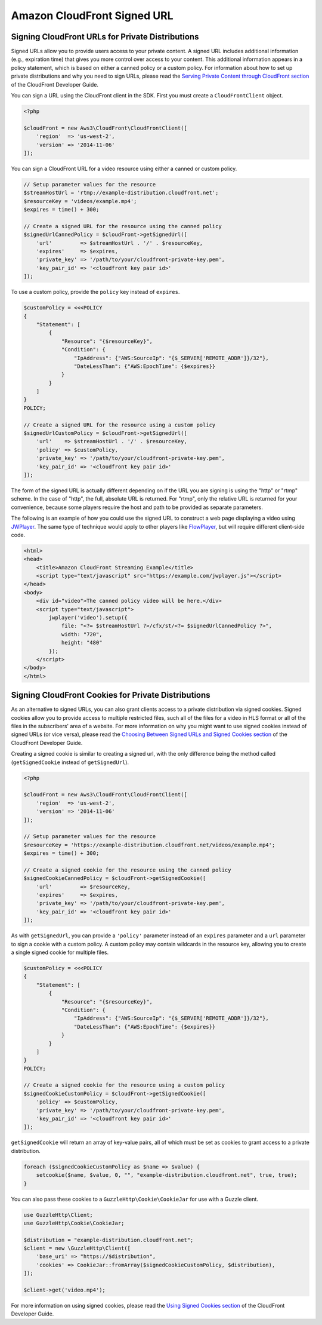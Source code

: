 ============================
Amazon CloudFront Signed URL
============================


Signing CloudFront URLs for Private Distributions
-------------------------------------------------

Signed URLs allow you to provide users access to your private content. A signed
URL includes additional information (e.g., expiration time) that gives you more
control over access to your content. This additional information appears in a
policy statement, which is based on either a canned policy or a custom policy.
For information about how to set up private distributions and why you need to
sign URLs, please read the `Serving Private Content through CloudFront section
<http://docs.aws.amazon.com/AmazonCloudFront/latest/DeveloperGuide/PrivateContent.html>`_
of the CloudFront Developer Guide.

.. note:

    You must have the OpenSSL extension installed in you PHP environment in
    order to sign CloudFront URLs.

You can sign a URL using the CloudFront client in the SDK. First you must
create a ``CloudFrontClient`` object.

.. code-block:: php

    <?php

    $cloudFront = new Aws3\CloudFront\CloudFrontClient([
        'region'  => 'us-west-2',
        'version' => '2014-11-06'
    ]);

You can sign a CloudFront URL for a video resource using either a canned or
custom policy.

.. code-block:: php

    // Setup parameter values for the resource
    $streamHostUrl = 'rtmp://example-distribution.cloudfront.net';
    $resourceKey = 'videos/example.mp4';
    $expires = time() + 300;

    // Create a signed URL for the resource using the canned policy
    $signedUrlCannedPolicy = $cloudFront->getSignedUrl([
        'url'         => $streamHostUrl . '/' . $resourceKey,
        'expires'     => $expires,
        'private_key' => '/path/to/your/cloudfront-private-key.pem',
        'key_pair_id' => '<cloudfront key pair id>'
    ]);

To use a custom policy, provide the ``policy`` key instead of ``expires``.

.. code-block:: php

    $customPolicy = <<<POLICY
    {
        "Statement": [
            {
                "Resource": "{$resourceKey}",
                "Condition": {
                    "IpAddress": {"AWS:SourceIp": "{$_SERVER['REMOTE_ADDR']}/32"},
                    "DateLessThan": {"AWS:EpochTime": {$expires}}
                }
            }
        ]
    }
    POLICY;

    // Create a signed URL for the resource using a custom policy
    $signedUrlCustomPolicy = $cloudFront->getSignedUrl([
        'url'    => $streamHostUrl . '/' . $resourceKey,
        'policy' => $customPolicy,
        'private_key' => '/path/to/your/cloudfront-private-key.pem',
        'key_pair_id' => '<cloudfront key pair id>'
    ]);

The form of the signed URL is actually different depending on if the URL you
are signing is using the "http" or "rtmp" scheme. In the case of "http", the
full, absolute URL is returned. For "rtmp", only the relative URL is returned
for your convenience, because some players require the host and path to be
provided as separate parameters.

The following is an example of how you could use the signed URL to construct a
web page displaying a video using `JWPlayer <http://www.longtailvideo.com/jw-player/>`_.
The same type of technique would apply to other players like `FlowPlayer <http://flowplayer.org/>`_,
but will require different client-side code.

.. code-block:: html

    <html>
    <head>
        <title>Amazon CloudFront Streaming Example</title>
        <script type="text/javascript" src="https://example.com/jwplayer.js"></script>
    </head>
    <body>
        <div id="video">The canned policy video will be here.</div>
        <script type="text/javascript">
            jwplayer('video').setup({
                file: "<?= $streamHostUrl ?>/cfx/st/<?= $signedUrlCannedPolicy ?>",
                width: "720",
                height: "480"
            });
        </script>
    </body>
    </html>


Signing CloudFront Cookies for Private Distributions
----------------------------------------------------

As an alternative to signed URLs, you can also grant clients access to a private
distribution via signed cookies. Signed cookies allow you to provide access to
multiple restricted files, such all of the files for a video in HLS format or
all of the files in the subscribers' area of a website. For more information on
why you might want to use signed cookies instead of signed URLs (or vice versa),
please read the `Choosing Between Signed URLs and Signed Cookies section <http://docs.aws.amazon.com/AmazonCloudFront/latest/DeveloperGuide/private-content-choosing-signed-urls-cookies.html>`_
of the CloudFront Developer Guide.

.. note:

    Signed cookies are not supported for RTMP distributions. Use signed URLs
    instead.

Creating a signed cookie is similar to creating a signed url, with the only
difference being the method called (``getSignedCookie`` instead of ``getSignedUrl``).

.. code-block:: php

    <?php

    $cloudFront = new Aws3\CloudFront\CloudFrontClient([
        'region'  => 'us-west-2',
        'version' => '2014-11-06'
    ]);

    // Setup parameter values for the resource
    $resourceKey = 'https://example-distribution.cloudfront.net/videos/example.mp4';
    $expires = time() + 300;

    // Create a signed cookie for the resource using the canned policy
    $signedCookieCannedPolicy = $cloudFront->getSignedCookie([
        'url'         => $resourceKey,
        'expires'     => $expires,
        'private_key' => '/path/to/your/cloudfront-private-key.pem',
        'key_pair_id' => '<cloudfront key pair id>'
    ]);

As with ``getSignedUrl``, you can provide a ``'policy'`` parameter instead of an
``expires`` parameter and a ``url`` parameter to sign a cookie with a custom
policy. A custom policy may contain wildcards in the resource key, allowing you
to create a single signed cookie for multiple files.

.. code-block:: php

    $customPolicy = <<<POLICY
    {
        "Statement": [
            {
                "Resource": "{$resourceKey}",
                "Condition": {
                    "IpAddress": {"AWS:SourceIp": "{$_SERVER['REMOTE_ADDR']}/32"},
                    "DateLessThan": {"AWS:EpochTime": {$expires}}
                }
            }
        ]
    }
    POLICY;

    // Create a signed cookie for the resource using a custom policy
    $signedCookieCustomPolicy = $cloudFront->getSignedCookie([
        'policy' => $customPolicy,
        'private_key' => '/path/to/your/cloudfront-private-key.pem',
        'key_pair_id' => '<cloudfront key pair id>'
    ]);

``getSignedCookie`` will return an array of key-value pairs, all of which must
be set as cookies to grant access to a private distribution.

.. code-block:: php

    foreach ($signedCookieCustomPolicy as $name => $value) {
        setcookie($name, $value, 0, "", "example-distribution.cloudfront.net", true, true);
    }

You can also pass these cookies to a ``GuzzleHttp\Cookie\CookieJar`` for use
with a Guzzle client.

.. code-block:: php

    use GuzzleHttp\Client;
    use GuzzleHttp\Cookie\CookieJar;

    $distribution = "example-distribution.cloudfront.net";
    $client = new \GuzzleHttp\Client([
        'base_uri' => "https://$distribution",
        'cookies' => CookieJar::fromArray($signedCookieCustomPolicy, $distribution),
    ]);

    $client->get('video.mp4');

For more information on using signed cookies, please read the `Using Signed
Cookies section <http://docs.aws.amazon.com/AmazonCloudFront/latest/DeveloperGuide/private-content-signed-cookies.html>`_
of the CloudFront Developer Guide.
